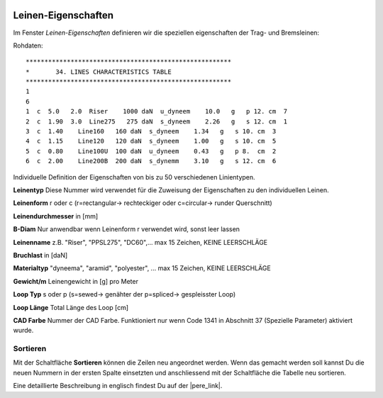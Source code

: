  .. Author: Stefan Feuz; http://www.laboratoridenvol.com

 .. Copyright: General Public License GNU GPL 3.0
 
 .. _Lines_characteristics_de:

---------------------
Leinen-Eigenschaften
---------------------
Im Fenster *Leinen-Eigenschaften* definieren wir die speziellen eigenschaften der Trag- und Bremsleinen:

.. image:: /images/proc/lineCharacteristics-de.png
   :width: 764
   :height: 330

Rohdaten::

    *******************************************************
    *       34. LINES CHARACTERISTICS TABLE
    *******************************************************
    1
    6
    1  c  5.0   2.0  Riser    1000 daN  u_dyneem    10.0   g   p 12. cm  7
    2  c  1.90  3.0  Line275   275 daN  s_dyneem    2.26   g   s 12. cm  1
    3  c  1.40    Line160   160 daN  s_dyneem    1.34   g   s 10. cm  3
    4  c  1.15    Line120   120 daN  s_dyneem    1.00   g   s 10. cm  5
    5  c  0.80    Line100U  100 daN  u_dyneem    0.43   g   p 8.  cm  2
    6  c  2.00    Line200B  200 daN  s_dynemm    3.10   g   s 12. cm  6


Individuelle Definition der Eigenschaften von bis zu 50 verschiedenen Linientypen.

**Leinentyp** Diese Nummer wird verwendet für die Zuweisung der Eigenschaften zu den individuellen Leinen.

**Leinenform** r oder c (r=rectangular-> rechteckiger oder c=circular-> runder Querschnitt)

**Leinendurchmesser** in [mm]

**B-Diam** Nur anwendbar wenn Leinenform r verwendet wird, sonst leer lassen

**Leinenname** z.B. "Riser", "PPSL275", "DC60",... max 15 Zeichen, KEINE LEERSCHLÄGE

**Bruchlast** in [daN]

**Materialtyp** "dyneema", "aramid", "polyester", ... max 15 Zeichen, KEINE LEERSCHLÄGE

**Gewicht/m** Leinengewicht in [g] pro Meter

**Loop Typ** s oder p (s=sewed-> genähter der p=spliced-> gespleisster Loop)

**Loop Länge** Total Länge des Loop [cm]

**CAD Farbe** Nummer der CAD Farbe. Funktioniert nur wenn Code 1341 in Abschnitt 37 (Spezielle Parameter) aktiviert wurde.

Sortieren
---------
Mit der Schaltfläche **Sortieren** können die Zeilen neu angeordnet werden. Wenn das gemacht werden soll kannst Du die neuen Nummern in der ersten Spalte einsetzten und anschliessend mit der Schaltfläche die Tabelle neu sortieren. 


Eine detaillierte Beschreibung in englisch findest Du auf der |pere_link|.

.. |pere_link| raw:: html

	<a href="http://laboratoridenvol.com/leparagliding/manual.en.html#6.9" target="_blank">Laboratori d'envol website</a>

.. |manual_link| raw:: html

	<a href="http://www.laboratoridenvol.com/leparagliding/linesopt/lineopt.en.html" target="_blank">OPTIMIZE YOUR LINES IN LEPARAGLIDING</a>
